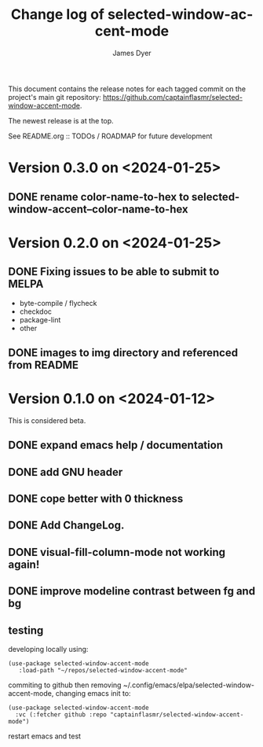 #+title: Change log of selected-window-accent-mode
#+author: James Dyer
#+email: captainflasmr@gmail.com
#+language: en
#+options: ':t toc:nil author:t email:t num:t
#+startup: showall

This document contains the release notes for each tagged commit on the
project's main git repository: [[https://github.com/captainflasmr/selected-window-accent-mode]].

The newest release is at the top.

See README.org :: TODOs / ROADMAP for future development

* Version 0.3.0 on <2024-01-25>

** DONE rename color-name-to-hex to selected-window-accent--color-name-to-hex
CLOSED: [2024-01-25 Thu 11:38]

* Version 0.2.0 on <2024-01-25>

** DONE Fixing issues to be able to submit to MELPA
CLOSED: [2024-01-25 Fri 10:38]
- byte-compile / flycheck
- checkdoc
- package-lint
- other

** DONE images to img directory and referenced from README
CLOSED: [2024-01-25 Fri 09:05]

* Version 0.1.0 on <2024-01-12>

This is considered beta.

** DONE expand emacs help / documentation
CLOSED: [2024-01-12 Fri 12:49]
** DONE add GNU header
CLOSED: [2024-01-12 Fri 07:46]
** DONE cope better with 0 thickness
CLOSED: [2024-01-12 Fri 07:33]
** DONE Add ChangeLog.
CLOSED: [2024-01-11 Thu 16:16]
** DONE visual-fill-column-mode not working again!
CLOSED: [2024-01-11 Thu 17:17]
** DONE improve modeline contrast between fg and bg
CLOSED: [2024-01-11 Thu 16:19]

** testing

developing locally using:
#+begin_src elisp
(use-package selected-window-accent-mode
   :load-path "~/repos/selected-window-accent-mode"
#+end_src

commiting to github then removing ~/.config/emacs/elpa/selected-window-accent-mode, changing emacs init to:

#+begin_src elisp
(use-package selected-window-accent-mode
  :vc (:fetcher github :repo "captainflasmr/selected-window-accent-mode")
#+end_src

restart emacs and test
